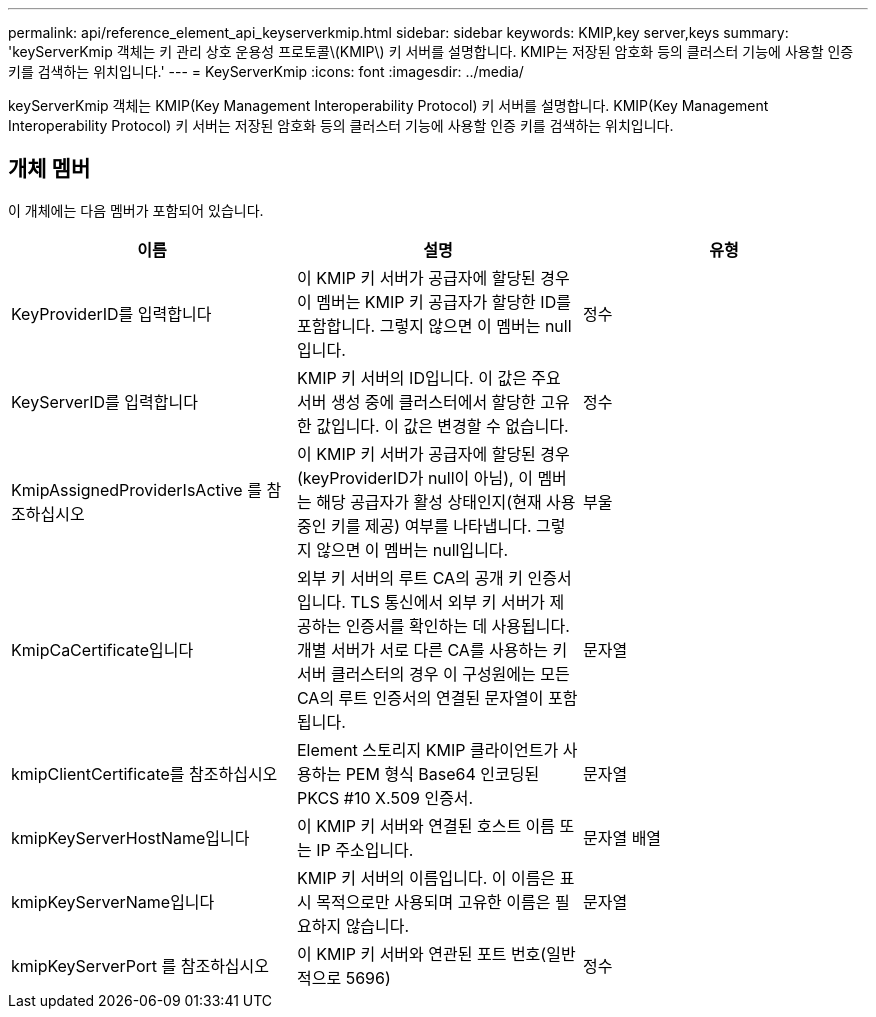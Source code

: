 ---
permalink: api/reference_element_api_keyserverkmip.html 
sidebar: sidebar 
keywords: KMIP,key server,keys 
summary: 'keyServerKmip 객체는 키 관리 상호 운용성 프로토콜\(KMIP\) 키 서버를 설명합니다. KMIP는 저장된 암호화 등의 클러스터 기능에 사용할 인증 키를 검색하는 위치입니다.' 
---
= KeyServerKmip
:icons: font
:imagesdir: ../media/


[role="lead"]
keyServerKmip 객체는 KMIP(Key Management Interoperability Protocol) 키 서버를 설명합니다. KMIP(Key Management Interoperability Protocol) 키 서버는 저장된 암호화 등의 클러스터 기능에 사용할 인증 키를 검색하는 위치입니다.



== 개체 멤버

이 개체에는 다음 멤버가 포함되어 있습니다.

|===
| 이름 | 설명 | 유형 


 a| 
KeyProviderID를 입력합니다
 a| 
이 KMIP 키 서버가 공급자에 할당된 경우 이 멤버는 KMIP 키 공급자가 할당한 ID를 포함합니다. 그렇지 않으면 이 멤버는 null입니다.
 a| 
정수



 a| 
KeyServerID를 입력합니다
 a| 
KMIP 키 서버의 ID입니다. 이 값은 주요 서버 생성 중에 클러스터에서 할당한 고유한 값입니다. 이 값은 변경할 수 없습니다.
 a| 
정수



 a| 
KmipAssignedProviderIsActive 를 참조하십시오
 a| 
이 KMIP 키 서버가 공급자에 할당된 경우(keyProviderID가 null이 아님), 이 멤버는 해당 공급자가 활성 상태인지(현재 사용 중인 키를 제공) 여부를 나타냅니다. 그렇지 않으면 이 멤버는 null입니다.
 a| 
부울



 a| 
KmipCaCertificate입니다
 a| 
외부 키 서버의 루트 CA의 공개 키 인증서입니다. TLS 통신에서 외부 키 서버가 제공하는 인증서를 확인하는 데 사용됩니다. 개별 서버가 서로 다른 CA를 사용하는 키 서버 클러스터의 경우 이 구성원에는 모든 CA의 루트 인증서의 연결된 문자열이 포함됩니다.
 a| 
문자열



 a| 
kmipClientCertificate를 참조하십시오
 a| 
Element 스토리지 KMIP 클라이언트가 사용하는 PEM 형식 Base64 인코딩된 PKCS #10 X.509 인증서.
 a| 
문자열



 a| 
kmipKeyServerHostName입니다
 a| 
이 KMIP 키 서버와 연결된 호스트 이름 또는 IP 주소입니다.
 a| 
문자열 배열



 a| 
kmipKeyServerName입니다
 a| 
KMIP 키 서버의 이름입니다. 이 이름은 표시 목적으로만 사용되며 고유한 이름은 필요하지 않습니다.
 a| 
문자열



 a| 
kmipKeyServerPort 를 참조하십시오
 a| 
이 KMIP 키 서버와 연관된 포트 번호(일반적으로 5696)
 a| 
정수

|===